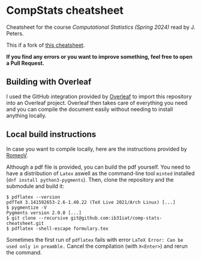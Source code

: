 * CompStats cheatsheet
Cheatsheet for the course /Computational Statistics (Spring 2024)/ read by J. Peters.

This if a fork of [[https://github.com/fhehli/comp-stats-cheatsheet][this cheatsheet]].

*If you find any errors or you want to improve something, feel free to open a Pull Request.*

** Building with Overleaf

I used the GitHub integration provided by [[https://overleaf.com][Overleaf]] to import this repository
into an Overleaf project. Overleaf then takes care of everything you need and you can
compile the document easily without needing to install anything locally.

** Local build instructions 
In case you want to compile locally, here are the instructions provided by [[https://github.com/RomeoV/][RomeoV]].

Although a pdf file is provided, you can build the pdf yourself.
You need to have a distribution of ~Latex~ aswell as the command-line tool ~minted~ installed (~dnf install python3-pygments~). Then, clone the repository and the submodule and build it:
#+BEGIN_SRC
$ pdflatex --version
pdfTeX 3.141592653-2.6-1.40.22 (TeX Live 2021/Arch Linux) [...]
$ pygmentize -V
Pygments version 2.9.0 [...]
$ git clone --recursive git@github.com:ib31iat/comp-stats-cheatsheet.git
$ pdflatex -shell-escape formulary.tex
#+END_SRC
Sometimes the first run of ~pdflatex~ fails with error ~LaTeX Error: Can be used only in preamble.~
Cancel the compilation (with =X<Enter>=) and rerun the command.
